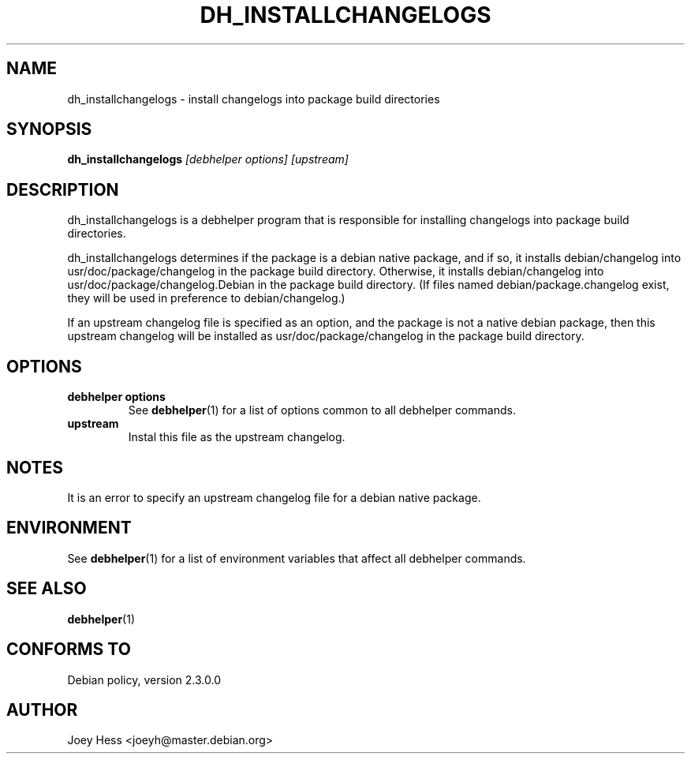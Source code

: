 .TH DH_INSTALLCHANGELOGS 1 "" "Debhelper Commands" "Debhelper Commands"
.SH NAME
dh_installchangelogs \- install changelogs into package build directories
.SH SYNOPSIS
.B dh_installchangelogs
.I "[debhelper options] [upstream]"
.SH "DESCRIPTION"
dh_installchangelogs is a debhelper program that is responsible for installing
changelogs into package build directories.
.P
dh_installchangelogs determines if the package is a debian native package,
and if so, it installs debian/changelog into usr/doc/package/changelog in
the package build directory. Otherwise, it installs debian/changelog into
usr/doc/package/changelog.Debian in the package build directory. (If files
named debian/package.changelog exist, they will be used in preference to
debian/changelog.)
.P
If an upstream changelog file is specified as an option, and the package is
not a native debian package, then this upstream changelog will be installed
as usr/doc/package/changelog in the package build directory.
.SH OPTIONS
.TP
.B debhelper options
See
.BR debhelper (1)
for a list of options common to all debhelper commands.
.TP
.B upstream
Instal this file as the upstream changelog.
.SH NOTES
It is an error to specify an upstream changelog file for a debian native
package.
.SH ENVIRONMENT
See
.BR debhelper (1)
for a list of environment variables that affect all debhelper commands.
.SH "SEE ALSO"
.BR debhelper (1)
.SH "CONFORMS TO"
Debian policy, version 2.3.0.0
.SH AUTHOR
Joey Hess <joeyh@master.debian.org>
